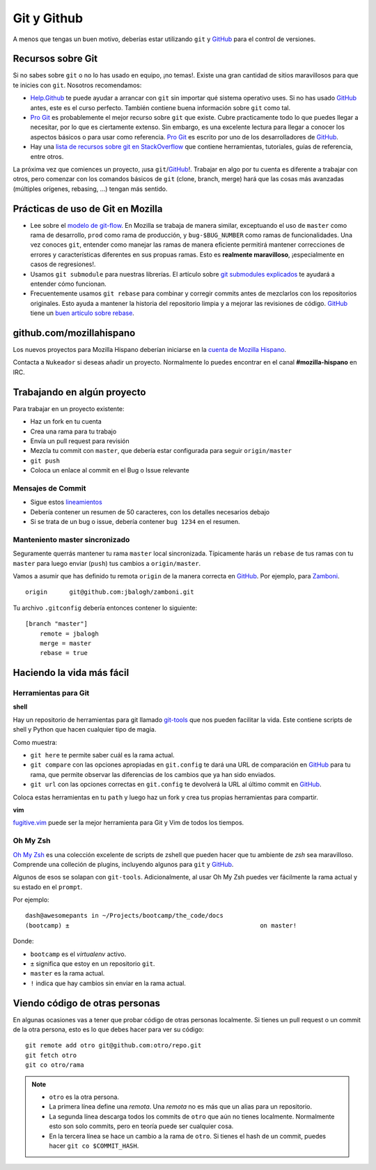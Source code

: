 .. index:: git, github

.. _git-chapter:


Git y Github
============

A menos que tengas un buen motivo, deberías estar utilizando ``git``
y GitHub_ para el control de versiones.

Recursos sobre Git
------------------

Si no sabes sobre ``git`` o no lo has usado en equipo, ¡no temas!.
Existe una gran cantidad de sitios maravillosos para que te inicies
con ``git``. Nosotros recomendamos:

* Help.Github_ te puede ayudar a arrancar con ``git`` sin importar
  qué sistema operativo uses. Si no has usado GitHub_ antes, este es
  el curso perfecto. También contiene buena información sobre ``git``
  como tal.
* `Pro Git`_ es probablemente el mejor recurso sobre ``git`` que
  existe. Cubre practicamente todo lo que puedes llegar a necesitar,
  por lo que es ciertamente extenso. Sin embargo, es una excelente
  lectura para llegar a conocer los aspectos básicos o para usar como
  referencia. `Pro Git`_ es escrito por uno de los desarrolladores de
  GitHub_.
* Hay una `lista de recursos sobre git en StackOverflow`_ que contiene
  herramientas, tutoriales, guías de referencia, entre otros.

La próxima vez que comiences un proyecto, ¡usa ``git``/GitHub_!. 
Trabajar en algo por tu cuenta es diferente a trabajar con otros, pero
comenzar con los comandos básicos de ``git`` (clone, branch, merge)
hará que las cosas más avanzadas (múltiples orígenes, rebasing, ...)
tengan más sentido.

.. _Help.Github: http://help.github.com/
.. _`Pro Git`: http://progit.org/book/
.. _`lista de recursos sobre git en StackOverflow`: http://stackoverflow.com/questions/315911/git-for-beginners-the-definitive-practical-guide

Prácticas de uso de Git en Mozilla
----------------------------------

* Lee sobre el `modelo de git-flow`_. En Mozilla se trabaja de manera
  similar, exceptuando el uso de ``master`` como rama de desarrollo,
  ``prod`` como rama de producción, y ``bug-$BUG_NUMBER`` como ramas
  de funcionalidades. Una vez conoces ``git``, entender como manejar
  las ramas de manera eficiente permitirá mantener correcciones de
  errores y características diferentes en sus propuas ramas. Esto es
  **realmente maravilloso**, ¡especialmente en casos de regresiones!.
* Usamos ``git submodule`` para nuestras librerías. El artículo sobre
  `git submodules explicados`_ te ayudará a entender cómo funcionan.
* Frecuentemente usamos ``git rebase`` para combinar y corregir commits
  antes de mezclarlos con los repositorios originales. Esto ayuda a
  mantener la historia del repositorio limpia y a mejorar las revisiones
  de código. GitHub_ tiene un `buen artículo sobre rebase`_.

.. _`modelo de git-flow`: http://jeffkreeftmeijer.com/2010/why-arent-you-using-git-flow/
.. _`git submodules explicados`: http://longair.net/blog/2010/06/02/git-submodules-explained/
.. _`buen artículo sobre rebase`: http://help.github.com/rebase/

github.com/mozillahispano
-------------------------

Los nuevos proyectos para Mozilla Hispano deberían iniciarse en la
`cuenta de Mozilla Hispano`_.

Contacta a ``Nukeador`` si deseas añadir un proyecto. Normalmente lo
puedes encontrar en el canal **#mozilla-hispano** en IRC.

.. _`cuenta de Mozilla Hispano`: https://github.com/mozillahispano

Trabajando en algún proyecto
----------------------------

Para trabajar en un proyecto existente:

* Haz un fork en tu cuenta
* Crea una rama para tu trabajo
* Envía un pull request para revisión
* Mezcla tu commit con ``master``, que debería estar configurada para seguir ``origin/master``
* ``git push``
* Coloca un enlace al commit en el Bug o Issue relevante

Mensajes de Commit
~~~~~~~~~~~~~~~~~~

* Sigue estos lineamientos_
* Debería contener un resumen de 50 caracteres, con los detalles necesarios
  debajo
* Si se trata de un bug o issue, debería contener ``bug 1234`` en el resumen.

.. _lineamientos: http://tbaggery.com/2008/04/19/a-note-about-git-commit-messages.html

Manteniento master sincronizado
~~~~~~~~~~~~~~~~~~~~~~~~~~~~~~~

Seguramente querrás mantener tu rama ``master`` local sincronizada.
Típicamente harás un ``rebase`` de tus ramas con tu ``master`` para
luego enviar (``push``) tus cambios a ``origin/master``.

Vamos a asumir que has definido tu remota ``origin`` de la manera correcta
en GitHub_. Por ejemplo, para Zamboni_. ::

    origin	git@github.com:jbalogh/zamboni.git

.. _Zamboni: https://github.com/jbalogh/zamboni

Tu archivo ``.gitconfig`` debería entonces contener lo siguiente::

    [branch "master"]
        remote = jbalogh
        merge = master
        rebase = true

Haciendo la vida más fácil
--------------------------

Herramientas para Git
~~~~~~~~~~~~~~~~~~~~~

**shell**

Hay un repositorio de herramientas para git llamado git-tools_ que nos
pueden facilitar la vida. Este contiene scripts de shell y Python que
hacen cualquier tipo de magia.

.. _git-tools: https://github.com/davedash/git-tools

Como muestra:

* ``git here`` te permite saber cuál es la rama actual.
* ``git compare`` con las opciones apropiadas en ``git.config`` te dará
  una URL de comparación en  GitHub_ para tu rama, que permite observar
  las diferencias de los cambios que ya han sido enviados.
* ``git url`` con las opciones correctas en ``git.config`` te devolverá
  la URL al último commit en  GitHub_.

Coloca estas herramientas en tu ``path`` y luego haz un fork y crea tus
propias herramientas para compartir.

**vim**

fugitive.vim_ puede ser la mejor herramienta para Git y Vim de todos los
tiempos.

.. _fugitive.vim: https://github.com/tpope/vim-fugitive

Oh My Zsh
~~~~~~~~~

`Oh My Zsh <https://github.com/robbyrussell/oh-my-zsh>`_ es una colección
excelente de scripts de zshell que pueden hacer que tu ambiente de `zsh`
sea maravilloso. Comprende una colleción de plugins, incluyendo algunos para
``git`` y GitHub_.

Algunos de esos se solapan con ``git-tools``. Adicionalmente, al usar Oh My Zsh
puedes ver fácilmente la rama actual y su estado en el ``prompt``.

Por ejemplo::

    dash@awesomepants in ~/Projects/bootcamp/the_code/docs
    (bootcamp) ±                                                    on master!

Donde:

* ``bootcamp`` es el `virtualenv` activo.
* ``±`` significa que estoy en un repositorio ``git``.
* ``master`` es la rama actual.
* ``!`` indica que hay cambios sin enviar en la rama actual.

Viendo código de otras personas
-------------------------------

En algunas ocasiones vas a tener que probar código de otras personas localmente.
Si tienes un pull request o un commit de la otra persona, esto es lo que debes
hacer para ver su código::

    git remote add otro git@github.com:otro/repo.git
    git fetch otro
    git co otro/rama

.. note::

   * ``otro`` es la otra persona.
   * La primera línea define una *remota*. Una *remota* no es más que un
     alias para un repositorio.
   * La segunda línea descarga todos los commits de ``otro`` que aún no tienes
     localmente. Normalmente esto son solo commits, pero en teoría puede ser
     cualquier cosa.
   * En la tercera línea se hace un cambio a la rama de ``otro``. Si tienes el
     hash de un commit, puedes hacer ``git co $COMMIT_HASH``.

.. _GitHub: https://github.com/

